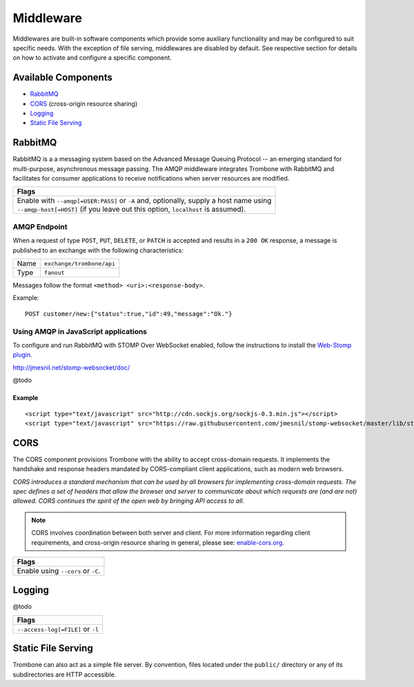 Middleware
==========

Middlewares are built-in software components which provide some auxiliary functionality and may be configured to suit specific needs. With the exception of file serving, middlewares are disabled by default. See respective section for details on how to activate and configure a specific component.

Available Components
--------------------

* `RabbitMQ`_
* `CORS`_ (cross-origin resource sharing)
* `Logging`_
* `Static File Serving`_

RabbitMQ
--------

RabbitMQ is a a messaging system based on the Advanced Message Queuing Protocol -- an emerging standard for multi-purpose, asynchronous message passing. The AMQP middleware integrates Trombone with RabbitMQ and facilitates for consumer applications to receive notifications when server resources are modified.

+-------------------------------------------------------------------------------------------+
| Flags                                                                                     |
+===========================================================================================+
| | Enable with ``--amqp[=USER:PASS]`` or ``-A`` and, optionally, supply a host name using  |
| | ``--amqp-host[=HOST]`` (if you leave out this option, ``localhost`` is assumed).        |
+-------------------------------------------------------------------------------------------+

AMQP Endpoint
*************

When a request of type ``POST``, ``PUT``, ``DELETE``, or ``PATCH`` is accepted and results in a ``200 OK`` response, a message is published to an exchange with the following characteristics:

======== =========================
Name     ``exchange/trombone/api``
Type     ``fanout``
======== =========================

Messages follow the format ``<method> <uri>:<response-body>``.

Example:

::

    POST customer/new:{"status":true,"id":49,"message":"Ok."}


Using AMQP in JavaScript applications
*************************************

To configure and run RabbitMQ with STOMP Over WebSocket enabled, follow the instructions to install the `Web-Stomp plugin <http://www.rabbitmq.com/web-stomp.html>`_.

http://jmesnil.net/stomp-websocket/doc/

@todo

Example
```````

::

    <script type="text/javascript" src="http://cdn.sockjs.org/sockjs-0.3.min.js"></script>
    <script type="text/javascript" src="https://raw.githubusercontent.com/jmesnil/stomp-websocket/master/lib/stomp.min.js"></script>




CORS
----

The CORS component provisions Trombone with the ability to accept cross-domain requests. It implements the handshake and response headers mandated by CORS-compliant client applications, such as modern web browsers. 

| *CORS introduces a standard mechanism that can be used by all browsers for implementing cross-domain requests. The spec defines a set of headers that allow the browser and server to communicate about which requests are (and are not) allowed. CORS continues the spirit of the open web by bringing API access to all.*

.. NOTE::

    CORS involves coordination between both server and client. For more information regarding client requirements, and cross-origin resource sharing in general, please see: `enable-cors.org <http://enable-cors.org>`_.


+-----------------------------------------------------------------------------------------------------------------------------------------------------------------------------+
| Flags                                                                                                                                                                       |
+=============================================================================================================================================================================+
| Enable using ``--cors`` or ``-C``.                                                                                                                                          |
+-----------------------------------------------------------------------------------------------------------------------------------------------------------------------------+

Logging
-------

@todo

+-----------------------------------------------------------------------------------------------------------------------------------------------------------------------------+
| Flags                                                                                                                                                                       |
+=============================================================================================================================================================================+
| ``--access-log[=FILE]`` or ``-l``                                                                                                                                           |
+-----------------------------------------------------------------------------------------------------------------------------------------------------------------------------+

Static File Serving
-------------------

Trombone can also act as a simple file server. By convention, files located under the ``public/`` directory or any of its subdirectories are HTTP accessible.

